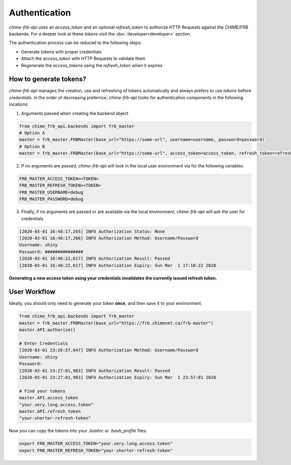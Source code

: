 .. _authentication:

Authentication
--------------

*chime-frb-api* uses an `access_token` and an optional `refresh_token` to authorize HTTP Requests against the CHIME/FRB backends. For a deeper look at these *tokens* visit the :doc:`developer<developer>` section.

The authentication process can be reduced to the following steps:

- Generate tokens with proper credentials
- Attach the `access_token` with HTTP Requests to validate them
- Regenerate the `access_tokens` using the `refresh_token` when it expires


How to generate tokens?
^^^^^^^^^^^^^^^^^^^^^^^
*chime-frb-api* manages the creation, use and refreshing of tokens automatically and always prefers to use *tokens* before *credentials*. In the order of decreasing prefernce, *chime-frb-api* looks for authentication components in the following locations:

1. Arguments passed when creating the backend object

.. code-block:: python

	from chime_frb_api.backends import frb_master
	# Option A
	master = frb_master.FRBMaster(base_url="https://some-url", username=username, password=password)
	# Option B
	master = frb_master.FRBMaster(base_url="https://some-url", access_token=access_token, refresh_token=refresh_token)

2. If no arguments are passed, *chime-frb-api* will look in the local user environment via for the following variables

.. code-block::

	FRB_MASTER_ACCESS_TOKEN=<TOKEN>
	FRB_MASTER_REFRESH_TOKEN=<TOKEN>
	FRB_MASTER_USERNAME=debug
  	FRB_MASTER_PASSWORD=debug

3. Finally, if no arguments are passed or are available via the local environment, *chime-frb-api* will ask the user for credentials

.. code-block::
	
	[2020-03-01 16:48:17,265] INFO Authorization Status: None
	[2020-03-01 16:48:17,266] INFO Authorization Method: Username/Password
	Username: shiny
	Password: ###############
	[2020-03-01 16:48:22,617] INFO Authorization Result: Passed
	[2020-03-01 16:48:22,617] INFO Authorization Expiry: Sun Mar  1 17:18:22 2020


**Generating a new access token using your credentials invalidates the currently issued refresh token.**


User Workflow
^^^^^^^^^^^^^
Ideally, you should only need to generate your token **once**, and then save it to your environment. 

.. code-block:: python

	from chime_frb_api.backends import frb_master
	master = frb_master.FRBMaster(base_url="https://frb.chimenet.ca/frb-master")
	master.API.authorize()
	
	# Enter Credentials
	[2020-03-01 23:26:57,047] INFO Authorization Method: Username/Password
	Username: shiny
	Password:
	[2020-03-01 23:27:01,983] INFO Authorization Result: Passed
	[2020-03-01 23:27:01,983] INFO Authorization Expiry: Sun Mar  1 23:57:01 2020
	
	# Find your tokens
	master.API.access_token
	"your.very.long.access.token"
	master.API.refresh_token
	"your-shorter-refresh-token"


Now you can copy the tokens into your `.bashrc` or `.bash_profile` files:

.. code-block::

	export FRB_MASTER_ACCESS_TOKEN="your.very.long.access.token"
	export FRB_MASTER_REFRESH_TOKEN="your-shorter-refresh-token"

